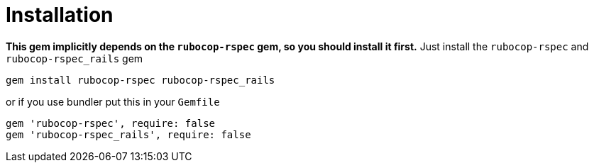 = Installation

*This gem implicitly depends on the `rubocop-rspec` gem, so you should install it first.*
Just install the `rubocop-rspec` and `rubocop-rspec_rails` gem

[source,bash]
----
gem install rubocop-rspec rubocop-rspec_rails
----

or if you use bundler put this in your `Gemfile`

[source,ruby]
----
gem 'rubocop-rspec', require: false
gem 'rubocop-rspec_rails', require: false
----
